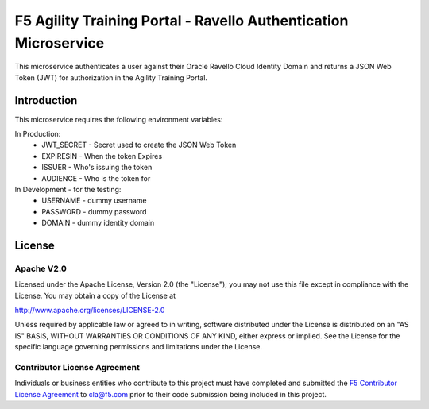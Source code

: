.. raw:: html

   <!--
   Copyright 2016-2017 F5 Networks Inc.

   Licensed under the Apache License, Version 2.0 (the "License");
   you may not use this file except in compliance with the License.
   You may obtain a copy of the License at

   http://www.apache.org/licenses/LICENSE-2.0

   Unless required by applicable law or agreed to in writing, software
   distributed under the License is distributed on an "AS IS" BASIS,
   WITHOUT WARRANTIES OR CONDITIONS OF ANY KIND, either express or implied.
   See the License for the specific language governing permissions and
   limitations under the License.
   -->

F5 Agility Training Portal - Ravello Authentication Microservice 
=========================================================

|travis build|

This microservice authenticates a user against their Oracle Ravello Cloud Identity Domain and returns
a JSON Web Token (JWT) for authorization in the Agility Training Portal. 


Introduction
------------

This microservice requires the following environment variables:

In Production:
 - JWT_SECRET - Secret used to create the JSON Web Token
 - EXPIRESIN - When the token Expires
 - ISSUER - Who's issuing the token
 - AUDIENCE - Who is the token for

In Development - for the testing:
 - USERNAME - dummy username
 - PASSWORD - dummy password
 - DOMAIN - dummy identity domain

License
-------

Apache V2.0
~~~~~~~~~~~

Licensed under the Apache License, Version 2.0 (the "License"); you may
not use this file except in compliance with the License. You may obtain
a copy of the License at

http://www.apache.org/licenses/LICENSE-2.0

Unless required by applicable law or agreed to in writing, software
distributed under the License is distributed on an "AS IS" BASIS,
WITHOUT WARRANTIES OR CONDITIONS OF ANY KIND, either express or implied.
See the License for the specific language governing permissions and
limitations under the License.

Contributor License Agreement
~~~~~~~~~~~~~~~~~~~~~~~~~~~~~
Individuals or business entities who contribute to this project must
have completed and submitted the `F5 Contributor License
Agreement <https://github.com/F5Networks/f5-application-services-integration-iApp/raw/release/v2.0.002/docs/_static/F5-contributor-license-agreement.pdf>`_
to cla@f5.com prior to their code submission being included
in this project.

.. |travis build| image:: https://travis-ci.org/codygreen/Agility-Training-Portal.svg?branch=master
    :target: https://travis-ci.org/codygreen/Agility-Training-Portal